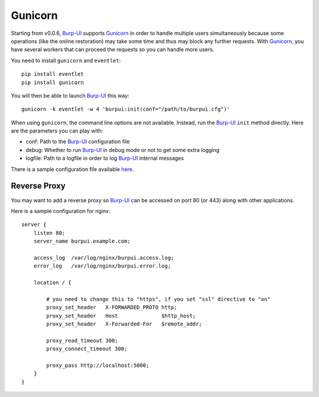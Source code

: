 Gunicorn
========

Starting from v0.0.6, `Burp-UI`_ supports `Gunicorn`_ in
order to handle multiple users simultaneously because some operations (like the
online restoration) may take some time and thus may block any further requests.
With `Gunicorn`_, you have several workers that can proceed the requests so you
can handle more users.

You need to install ``gunicorn`` and ``eventlet``:

::

    pip install eventlet
    pip install gunicorn

You will then be able to launch `Burp-UI`_ this way:

::

    gunicorn -k eventlet -w 4 'burpui:init(conf="/path/to/burpui.cfg")'

When using ``gunicorn``, the command line options are not available. Instead,
run the `Burp-UI`_ ``init`` method directly. Here are the parameters you can
play with:

- conf: Path to the `Burp-UI`_ configuration file
- debug: Whether to run `Burp-UI`_ in debug mode or not to get some extra logging
- logfile: Path to a logfile in order to log `Burp-UI`_ internal messages

There is a sample configuration file available
`here <https://git.ziirish.me/ziirish/burp-ui/blob/master/contrib/gunicorn.d/burp-ui>`__.


Reverse Proxy
-------------

You may want to add a reverse proxy so `Burp-UI`_ can be accessed on port 80 (or
443) along with other applications.

Here is a sample configuration for nginx:

::

    server {
        listen 80;
        server_name burpui.example.com;

        access_log  /var/log/nginx/burpui.access.log;
        error_log   /var/log/nginx/burpui.error.log;

        location / {

            # you need to change this to "https", if you set "ssl" directive to "on"
            proxy_set_header   X-FORWARDED_PROTO http;
            proxy_set_header   Host              $http_host;
            proxy_set_header   X-Forwarded-For   $remote_addr;

            proxy_read_timeout 300;
            proxy_connect_timeout 300;

            proxy_pass http://localhost:5000;
        }
    }


.. _Gunicorn: http://gunicorn.org/
.. _Burp-UI: https://git.ziirish.me/ziirish/burp-ui
